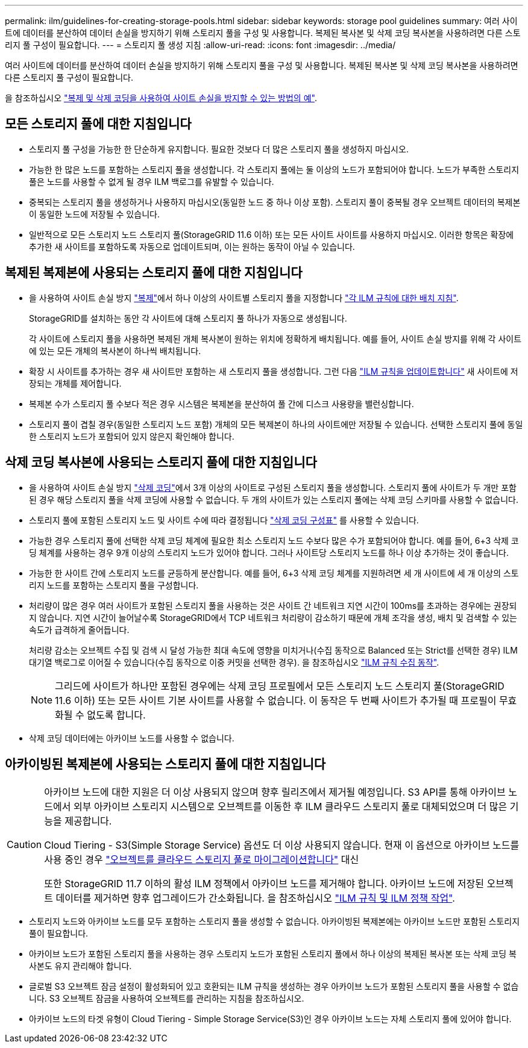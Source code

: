 ---
permalink: ilm/guidelines-for-creating-storage-pools.html 
sidebar: sidebar 
keywords: storage pool guidelines 
summary: 여러 사이트에 데이터를 분산하여 데이터 손실을 방지하기 위해 스토리지 풀을 구성 및 사용합니다. 복제된 복사본 및 삭제 코딩 복사본을 사용하려면 다른 스토리지 풀 구성이 필요합니다. 
---
= 스토리지 풀 생성 지침
:allow-uri-read: 
:icons: font
:imagesdir: ../media/


[role="lead"]
여러 사이트에 데이터를 분산하여 데이터 손실을 방지하기 위해 스토리지 풀을 구성 및 사용합니다. 복제된 복사본 및 삭제 코딩 복사본을 사용하려면 다른 스토리지 풀 구성이 필요합니다.

을 참조하십시오 link:using-multiple-storage-pools-for-cross-site-replication.html["복제 및 삭제 코딩을 사용하여 사이트 손실을 방지할 수 있는 방법의 예"].



== 모든 스토리지 풀에 대한 지침입니다

* 스토리지 풀 구성을 가능한 한 단순하게 유지합니다. 필요한 것보다 더 많은 스토리지 풀을 생성하지 마십시오.
* 가능한 한 많은 노드를 포함하는 스토리지 풀을 생성합니다. 각 스토리지 풀에는 둘 이상의 노드가 포함되어야 합니다. 노드가 부족한 스토리지 풀은 노드를 사용할 수 없게 될 경우 ILM 백로그를 유발할 수 있습니다.
* 중복되는 스토리지 풀을 생성하거나 사용하지 마십시오(동일한 노드 중 하나 이상 포함). 스토리지 풀이 중복될 경우 오브젝트 데이터의 복제본이 동일한 노드에 저장될 수 있습니다.
* 일반적으로 모든 스토리지 노드 스토리지 풀(StorageGRID 11.6 이하) 또는 모든 사이트 사이트를 사용하지 마십시오. 이러한 항목은 확장에 추가한 새 사이트를 포함하도록 자동으로 업데이트되며, 이는 원하는 동작이 아닐 수 있습니다.




== 복제된 복제본에 사용되는 스토리지 풀에 대한 지침입니다

* 을 사용하여 사이트 손실 방지 link:what-replication-is.html["복제"]에서 하나 이상의 사이트별 스토리지 풀을 지정합니다 link:create-ilm-rule-define-placements.html["각 ILM 규칙에 대한 배치 지침"].
+
StorageGRID를 설치하는 동안 각 사이트에 대해 스토리지 풀 하나가 자동으로 생성됩니다.

+
각 사이트에 스토리지 풀을 사용하면 복제된 개체 복사본이 원하는 위치에 정확하게 배치됩니다. 예를 들어, 사이트 손실 방지를 위해 각 사이트에 있는 모든 개체의 복사본이 하나씩 배치됩니다.

* 확장 시 사이트를 추가하는 경우 새 사이트만 포함하는 새 스토리지 풀을 생성합니다. 그런 다음 link:working-with-ilm-rules-and-ilm-policies.html#edit-an-ilm-rule["ILM 규칙을 업데이트합니다"] 새 사이트에 저장되는 개체를 제어합니다.
* 복제본 수가 스토리지 풀 수보다 적은 경우 시스템은 복제본을 분산하여 풀 간에 디스크 사용량을 밸런싱합니다.
* 스토리지 풀이 겹칠 경우(동일한 스토리지 노드 포함) 개체의 모든 복제본이 하나의 사이트에만 저장될 수 있습니다. 선택한 스토리지 풀에 동일한 스토리지 노드가 포함되어 있지 않은지 확인해야 합니다.




== 삭제 코딩 복사본에 사용되는 스토리지 풀에 대한 지침입니다

* 을 사용하여 사이트 손실 방지 link:what-erasure-coding-is.html["삭제 코딩"]에서 3개 이상의 사이트로 구성된 스토리지 풀을 생성합니다. 스토리지 풀에 사이트가 두 개만 포함된 경우 해당 스토리지 풀을 삭제 코딩에 사용할 수 없습니다. 두 개의 사이트가 있는 스토리지 풀에는 삭제 코딩 스키마를 사용할 수 없습니다.
* 스토리지 풀에 포함된 스토리지 노드 및 사이트 수에 따라 결정됩니다 link:what-erasure-coding-schemes-are.html["삭제 코딩 구성표"] 를 사용할 수 있습니다.
* 가능한 경우 스토리지 풀에 선택한 삭제 코딩 체계에 필요한 최소 스토리지 노드 수보다 많은 수가 포함되어야 합니다. 예를 들어, 6+3 삭제 코딩 체계를 사용하는 경우 9개 이상의 스토리지 노드가 있어야 합니다. 그러나 사이트당 스토리지 노드를 하나 이상 추가하는 것이 좋습니다.
* 가능한 한 사이트 간에 스토리지 노드를 균등하게 분산합니다. 예를 들어, 6+3 삭제 코딩 체계를 지원하려면 세 개 사이트에 세 개 이상의 스토리지 노드를 포함하는 스토리지 풀을 구성합니다.
* 처리량이 많은 경우 여러 사이트가 포함된 스토리지 풀을 사용하는 것은 사이트 간 네트워크 지연 시간이 100ms를 초과하는 경우에는 권장되지 않습니다. 지연 시간이 늘어날수록 StorageGRID에서 TCP 네트워크 처리량이 감소하기 때문에 개체 조각을 생성, 배치 및 검색할 수 있는 속도가 급격하게 줄어듭니다.
+
처리량 감소는 오브젝트 수집 및 검색 시 달성 가능한 최대 속도에 영향을 미치거나(수집 동작으로 Balanced 또는 Strict를 선택한 경우) ILM 대기열 백로그로 이어질 수 있습니다(수집 동작으로 이중 커밋을 선택한 경우). 을 참조하십시오 link:what-ilm-rule-is.html#ilm-rule-ingest-behavior["ILM 규칙 수집 동작"].

+

NOTE: 그리드에 사이트가 하나만 포함된 경우에는 삭제 코딩 프로필에서 모든 스토리지 노드 스토리지 풀(StorageGRID 11.6 이하) 또는 모든 사이트 기본 사이트를 사용할 수 없습니다. 이 동작은 두 번째 사이트가 추가될 때 프로필이 무효화될 수 없도록 합니다.

* 삭제 코딩 데이터에는 아카이브 노드를 사용할 수 없습니다.




== 아카이빙된 복제본에 사용되는 스토리지 풀에 대한 지침입니다

[CAUTION]
====
아카이브 노드에 대한 지원은 더 이상 사용되지 않으며 향후 릴리즈에서 제거될 예정입니다. S3 API를 통해 아카이브 노드에서 외부 아카이브 스토리지 시스템으로 오브젝트를 이동한 후 ILM 클라우드 스토리지 풀로 대체되었으며 더 많은 기능을 제공합니다.

Cloud Tiering - S3(Simple Storage Service) 옵션도 더 이상 사용되지 않습니다. 현재 이 옵션으로 아카이브 노드를 사용 중인 경우 link:../admin/migrating-objects-from-cloud-tiering-s3-to-cloud-storage-pool.html["오브젝트를 클라우드 스토리지 풀로 마이그레이션합니다"] 대신

또한 StorageGRID 11.7 이하의 활성 ILM 정책에서 아카이브 노드를 제거해야 합니다. 아카이브 노드에 저장된 오브젝트 데이터를 제거하면 향후 업그레이드가 간소화됩니다. 을 참조하십시오 link:working-with-ilm-rules-and-ilm-policies.html["ILM 규칙 및 ILM 정책 작업"].

====
* 스토리지 노드와 아카이브 노드를 모두 포함하는 스토리지 풀을 생성할 수 없습니다. 아카이빙된 복제본에는 아카이브 노드만 포함된 스토리지 풀이 필요합니다.
* 아카이브 노드가 포함된 스토리지 풀을 사용하는 경우 스토리지 노드가 포함된 스토리지 풀에서 하나 이상의 복제된 복사본 또는 삭제 코딩 복사본도 유지 관리해야 합니다.
* 글로벌 S3 오브젝트 잠금 설정이 활성화되어 있고 호환되는 ILM 규칙을 생성하는 경우 아카이브 노드가 포함된 스토리지 풀을 사용할 수 없습니다. S3 오브젝트 잠금을 사용하여 오브젝트를 관리하는 지침을 참조하십시오.
* 아카이브 노드의 타겟 유형이 Cloud Tiering - Simple Storage Service(S3)인 경우 아카이브 노드는 자체 스토리지 풀에 있어야 합니다.

